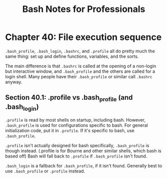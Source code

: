 #+STARTUP: showeverything
#+title: Bash Notes for Professionals

* Chapter 40: File execution sequence

  ~.bash_profile~, ~.bash_login~, ~.bashrc~, and ~.profile~ all do pretty much
  the same thing: set up and define functions, variables, and the sorts.

  The main difference is that ~.bashrc~ is called at the opening of a non-login
  but interactive window, and ~.bash_profile~ and the others are called for a
  login shell. Many people have their ~.bash_profile~ or similar call ~.bashrc~
  anyway.

** Section 40.1: .profile vs .bash_profile (and .bash_login)

   ~.profile~ is read by most shells on startup, including bash. However,
   ~.bash_profile~ is used for configurations specific to bash. For general
   initialization code, put it in ~.profile~. If it's specific to bash, use
   ~.bash_profile~.

   ~.profile~ isn't actually designed for bash specifically, ~.bash_profile~ is
   though instead. (.profile is for Bourne and other similar shells, which bash
   is based off) Bash will fall back to ~.profile~ if ~.bash_profile~ isn't found.

   ~.bash_login~ is a fallback for ~.bash_profile~, if it isn't found. Generally
   best to use ~.bash_profile~ or ~.profile~ instead.
